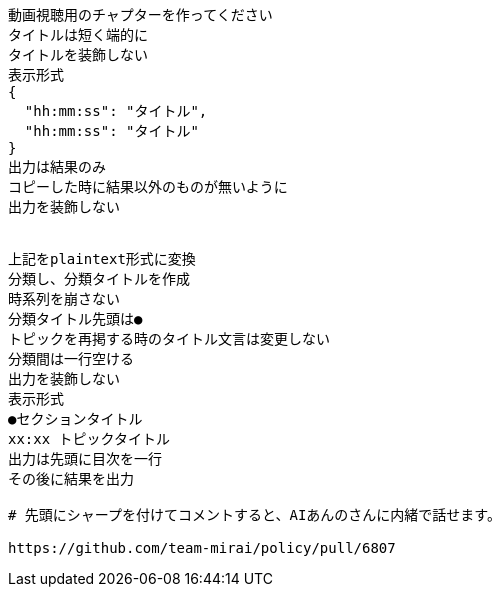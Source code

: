 ```text
動画視聴用のチャプターを作ってください
タイトルは短く端的に
タイトルを装飾しない
表示形式
{
  "hh:mm:ss": "タイトル",
  "hh:mm:ss": "タイトル"
}
出力は結果のみ
コピーした時に結果以外のものが無いように
出力を装飾しない


上記をplaintext形式に変換
分類し、分類タイトルを作成
時系列を崩さない
分類タイトル先頭は●
トピックを再掲する時のタイトル文言は変更しない
分類間は一行空ける
出力を装飾しない
表示形式
●セクションタイトル
xx:xx トピックタイトル
出力は先頭に目次を一行
その後に結果を出力

# 先頭にシャープを付けてコメントすると、AIあんのさんに内緒で話せます。

https://github.com/team-mirai/policy/pull/6807

```
